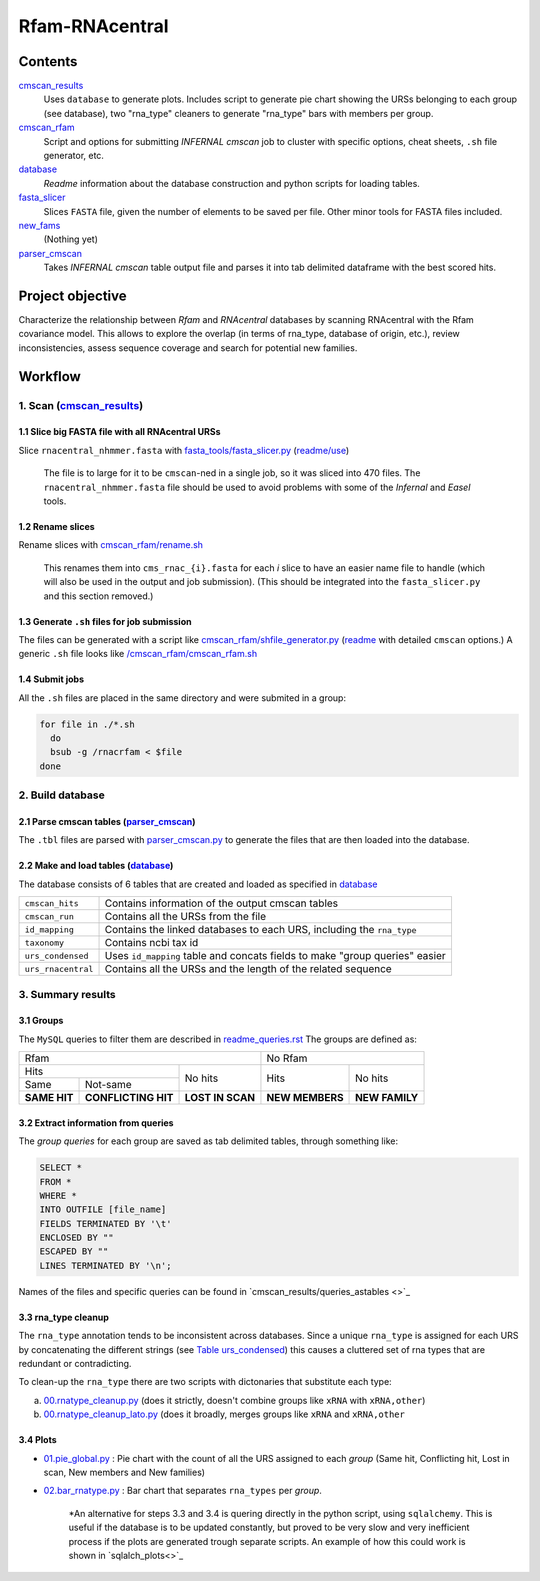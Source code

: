 Rfam-RNAcentral
===============
Contents
********
`cmscan_results <https://github.com/nataquinones/Rfam-RNAcentral/tree/master/cmscan_results>`_
  Uses ``database`` to generate plots. Includes script to generate pie chart showing the URSs belonging to each group (see database), two "rna_type" cleaners to generate "rna_type" bars with members per group.

`cmscan_rfam <https://github.com/nataquinones/Rfam-RNAcentral/tree/master/cmscan_rfam>`_
  Script and options for submitting *INFERNAL cmscan* job to cluster with specific options, cheat sheets, ``.sh`` file generator, etc.

`database <https://github.com/nataquinones/Rfam-RNAcentral/tree/master/database>`_
  *Readme* information about the database construction and python scripts for loading tables.

`fasta_slicer <https://github.com/nataquinones/Rfam-RNAcentral/tree/master/fasta_slicer>`_
  Slices ``FASTA`` file, given the number of elements to be saved per file. Other minor tools for FASTA files included.

`new_fams <https://github.com/nataquinones/Rfam-RNAcentral/tree/master/new_fams>`_
  (Nothing yet)

`parser_cmscan <https://github.com/nataquinones/Rfam-RNAcentral/tree/master/parser_cmscan>`_
  Takes *INFERNAL cmscan* table output file and parses it into tab delimited dataframe with the best scored hits.

Project objective
*****************
Characterize the relationship between *Rfam* and *RNAcentral* databases by scanning RNAcentral with the Rfam covariance model. This allows to explore the overlap (in terms of rna_type, database of origin, etc.), review inconsistencies, assess sequence coverage and search for potential new families.

Workflow
*********
1. Scan (`cmscan_results <https://github.com/nataquinones/Rfam-RNAcentral/tree/master/cmscan_results>`_)
^^^^^^^^^^^^^^^^^^^^^^^^^^^^^^^^^^^^^^^^^^^^^^^^^^^^^^^^^^^^^^^^^^^^^^^^^^^^^^^^^^^^^^^^^^^^^^^^^^^^^^^^
1.1 Slice big FASTA file with all RNAcentral URSs
~~~~~~~~~~~~~~~~~~~~~~~~~~~~~~~~~~~~~~~~~~~~~~~~~
Slice ``rnacentral_nhmmer.fasta`` with `fasta_tools/fasta_slicer.py <https://github.com/nataquinones/Rfam-RNAcentral/blob/master/fasta_tools/fasta_slicer.py>`_ (`readme/use <https://github.com/nataquinones/Rfam-RNAcentral/tree/master/fasta_tools>`_)

  The file is to large for it to be ``cmscan``-ned in a single job, so it was sliced into 470 files. The ``rnacentral_nhmmer.fasta`` file should be used to avoid problems with some of the *Infernal* and *Easel* tools.

1.2 Rename slices
~~~~~~~~~~~~~~~~~
Rename slices with `cmscan_rfam/rename.sh <https://github.com/nataquinones/Rfam-RNAcentral/blob/master/cmscan_rfam/rename.sh>`_

  This renames them into ``cms_rnac_{i}.fasta`` for each *i* slice to have an easier name file to handle (which will also be used in the output and job submission). (This should be integrated into the ``fasta_slicer.py`` and this section removed.) 

1.3 Generate ``.sh`` files for job submission
~~~~~~~~~~~~~~~~~~~~~~~~~~~~~~~~~~~~~~~~~~~~~
The files can be generated with a script like `cmscan_rfam/shfile_generator.py <https://github.com/nataquinones/Rfam-RNAcentral/blob/master/cmscan_rfam/sh_filegen/shfile_generator.py>`_ (`readme <https://github.com/nataquinones/Rfam-RNAcentral/blob/master/cmscan_rfam/readme.rst>`_  with detailed ``cmscan`` options.)
A generic ``.sh`` file looks like `/cmscan_rfam/cmscan_rfam.sh <https://github.com/nataquinones/Rfam-RNAcentral/blob/master/cmscan_rfam/cmscan_rfam.sh>`_ 

1.4 Submit jobs
~~~~~~~~~~~~~~~
All the ``.sh`` files are placed in the same directory and were submited in a group:

.. code:: bash

  for file in ./*.sh
    do
    bsub -g /rnacrfam < $file
  done

2. Build database
^^^^^^^^^^^^^^^^^	
2.1 Parse cmscan tables (`parser_cmscan <https://github.com/nataquinones/Rfam-RNAcentral/tree/master/parser_cmscan>`_)
~~~~~~~~~~~~~~~~~~~~~~~~
The ``.tbl`` files are parsed with `parser_cmscan.py <https://github.com/nataquinones/Rfam-RNAcentral/blob/master/parser_cmscan/parser_cmscan.py>`_ to generate the files that are then loaded into the database.

2.2 Make and load tables (`database <https://github.com/nataquinones/Rfam-RNAcentral/tree/master/database>`_)
~~~~~~~~~~~~~~~~~~~~~~~~~~~~~~~~~~~~~~~~~~~~~~~~~~~~~~~~~~~~~~~~~~~~~~~~~~~~~~~~~~~~~~~~~~~~~~~~~~~~~~~~~~~~~
The database consists of 6 tables that are created and loaded as specified in `database <https://github.com/nataquinones/Rfam-RNAcentral/tree/master/database>`_ 

+-------------------+---------------------------------------------------------------------------------+
| ``cmscan_hits``   |    Contains information of the output cmscan tables                             |
+-------------------+---------------------------------------------------------------------------------+
| ``cmscan_run``    |    Contains all the URSs from the file                                          |
+-------------------+---------------------------------------------------------------------------------+
|``id_mapping``     |   Contains the linked databases to each URS, including the ``rna_type``         |
+-------------------+---------------------------------------------------------------------------------+
|``taxonomy``       |   Contains ncbi tax id                                                          |
+-------------------+---------------------------------------------------------------------------------+
|``urs_condensed``  |  Uses ``id_mapping`` table and concats fields to make "group queries" easier    |
+-------------------+---------------------------------------------------------------------------------+
|``urs_rnacentral`` | Contains all the URSs and the length of the related sequence                    |
+-------------------+---------------------------------------------------------------------------------+

3. Summary results
^^^^^^^^^^^^^^^^^^^	
3.1 Groups
~~~~~~~~~~
The ``MySQL`` queries to filter them are described in `readme_queries.rst <https://github.com/nataquinones/Rfam-RNAcentral/blob/master/cmscan_results/readme_queries.rst>`_ The groups are defined as:

+----------------------------------------------------------+----------------------------------+
| Rfam                                                     | No Rfam                          |
+---------------------------------------+------------------+-----------------+----------------+
| Hits                                  | No hits          | Hits            | No hits        |
+-----------------+---------------------+                  |                 |                |
| Same            | Not-same            |                  |                 |                |
+-----------------+---------------------+------------------+-----------------+----------------+
| **SAME HIT**    | **CONFLICTING HIT** | **LOST IN SCAN** | **NEW MEMBERS** | **NEW FAMILY** |
+-----------------+---------------------+------------------+-----------------+----------------+

3.2 Extract information from queries
~~~~~~~~~~~~~~~~~~~~~~~~~~~~~~~~~~~~
The *group queries* for each group are saved as tab delimited tables, through something like:

.. code:: SQL

  SELECT *
  FROM *
  WHERE *
  INTO OUTFILE [file_name]
  FIELDS TERMINATED BY '\t'
  ENCLOSED BY ""
  ESCAPED BY ""
  LINES TERMINATED BY '\n';

Names of the files and specific queries can be found in `cmscan_results/queries_astables <>`_

3.3 rna_type cleanup
~~~~~~~~~~~~~~~~~~~~
The ``rna_type`` annotation tends to be inconsistent across databases. Since a unique ``rna_type`` is assigned for each URS by concatenating the different strings (see `Table urs_condensed <https://github.com/nataquinones/Rfam-RNAcentral/blob/master/database/readme_tables.rst>`_) this causes a cluttered set of rna types that are redundant or contradicting.

To clean-up the ``rna_type`` there are two scripts with dictonaries that substitute each type:

a. `00.rnatype_cleanup.py <https://github.com/nataquinones/Rfam-RNAcentral/blob/master/cmscan_results/00.rnatype_cleanup.py>`_ (does it strictly, doesn't combine groups like ``xRNA`` with ``xRNA,other``) 

b. `00.rnatype_cleanup_lato.py <https://github.com/nataquinones/Rfam-RNAcentral/blob/master/cmscan_results/00.rnatype_cleanup_lato.py>`_ (does it broadly, merges groups like ``xRNA`` and ``xRNA,other``

3.4 Plots
~~~~~~~~~~
- `01.pie_global.py <https://github.com/nataquinones/Rfam-RNAcentral/blob/master/cmscan_results/01.pie_global.py>`_ : Pie chart with the count of all the URS assigned to each *group* (Same hit, Conflicting hit, Lost in scan, New members and New families) 

- `02.bar_rnatype.py <https://github.com/nataquinones/Rfam-RNAcentral/blob/master/cmscan_results/02.bar_rnatype.py>`_ : Bar chart that separates ``rna_types`` per *group*.

      *An alternative for steps 3.3 and 3.4 is quering directly in the python script, using ``sqlalchemy``. This is useful if the database is to be updated constantly, but proved to be very slow and very inefficient process if the plots are generated trough separate scripts. An example of how this could work is shown in `sqlalch_plots<>`_
